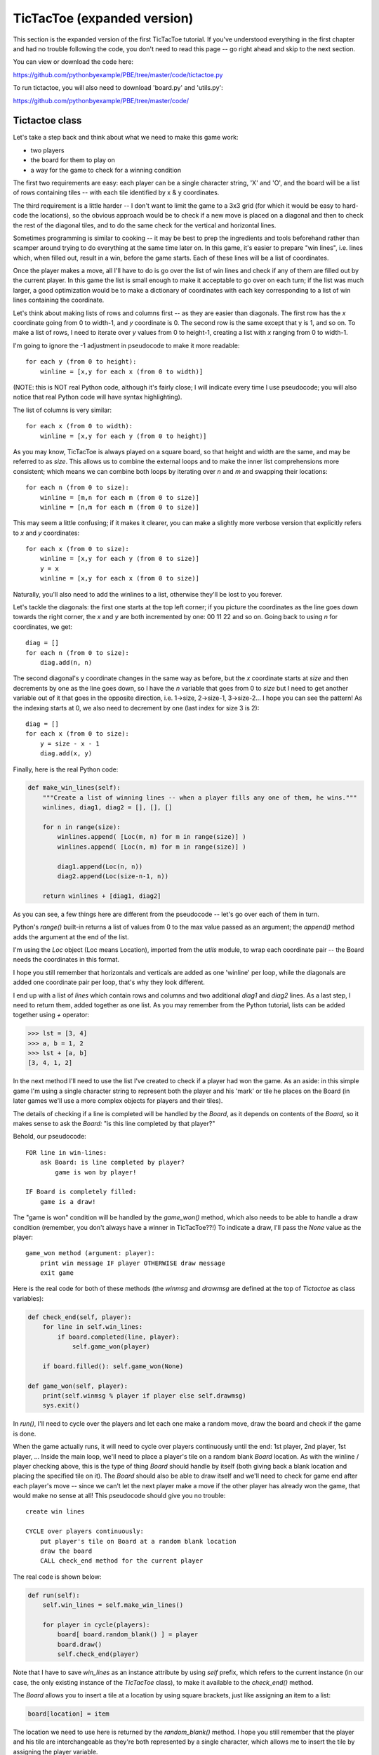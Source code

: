 TicTacToe (expanded version)
============================

This section is the expanded version of the first TicTacToe tutorial. If you've understood
everything in the first chapter and had no trouble following the code, you don't need to
read this page -- go right ahead and skip to the next section.

You can view or download the code here:

https://github.com/pythonbyexample/PBE/tree/master/code/tictactoe.py


To run tictactoe, you will also need to download 'board.py' and 'utils.py':

https://github.com/pythonbyexample/PBE/tree/master/code/

Tictactoe class
---------------

Let's take a step back and think about what we need to make this game work:

- two players
- the board for them to play on
- a way for the game to check for a winning condition

The first two requirements are easy: each player can be a single character string, 'X' and 'O',
and the board will be a list of rows containing tiles -- with each tile identified by x & y
coordinates.

The third requirement is a little harder -- I don't want to limit the game to a 3x3 grid (for
which it would be easy to hard-code the locations), so the obvious approach would be to check
if a new move is placed on a diagonal and then to check the rest of the diagonal tiles, and to
do the same check for the vertical and horizontal lines.

Sometimes programming is similar to cooking -- it may be best to prep the ingredients and tools
beforehand rather than scamper around trying to do everything at the same time later on. In
this game, it's easier to prepare "win lines", i.e. lines which, when filled out, result in a
win, before the game starts. Each of these lines will be a list of coordinates.

Once the player makes a move, all I'll have to do is go over the list of win lines and
check if any of them are filled out by the current player. In this game the list is small
enough to make it acceptable to go over on each turn; if the list was much larger, a good
optimization would be to make a dictionary of coordinates with each key corresponding to a
list of win lines containing the coordinate.

Let's think about making lists of rows and columns first -- as they are easier than
diagonals. The first row has the `x` coordinate going from 0 to width-1, and `y` coordinate is
0. The second row is the same except that y is 1, and so on. To make a list of rows, I
need to iterate over `y` values from 0 to height-1, creating a list with `x` ranging
from 0 to width-1.

I'm going to ignore the -1 adjustment in pseudocode to make it more readable::

    for each y (from 0 to height):
        winline = [x,y for each x (from 0 to width)]

(NOTE: this is NOT real Python code, although it's fairly close; I will indicate every time I
use pseudocode; you will also notice that real Python code will have syntax highlighting).

The list of columns is very similar::

    for each x (from 0 to width):
        winline = [x,y for each y (from 0 to height)]

As you may know, TicTacToe is always played on a square board, so that height and width
are the same, and may be referred to as `size`. This allows us to combine the external loops
and to make the inner list comprehensions more consistent; which means we can combine both loops by
iterating over `n` and `m` and swapping their locations::

    for each n (from 0 to size):
        winline = [m,n for each m (from 0 to size)]
        winline = [n,m for each m (from 0 to size)]

This may seem a little confusing; if it makes it clearer, you can make a slightly more
verbose version that explicitly refers to `x` and `y` coordinates::

    for each x (from 0 to size):
        winline = [x,y for each y (from 0 to size)]
        y = x
        winline = [x,y for each x (from 0 to size)]

Naturally, you'll also need to add the winlines to a list, otherwise they'll be lost to you
forever.

Let's tackle the diagonals: the first one starts at the top left corner; if you picture the
coordinates as the line goes down towards the right corner, the `x` and `y` are both
incremented by one: 00 11 22 and so on. Going back to using `n` for coordinates, we get::

    diag = []
    for each n (from 0 to size):
        diag.add(n, n)

The second diagonal's y coordinate changes in the same way as before, but the `x` coordinate starts
at `size` and then decrements by one as the line goes down, so I have the `n` variable that goes from
0 to `size` but I need to get another variable out of it that goes in the opposite direction,
i.e. 1->size, 2->size-1, 3->size-2... I hope you can see the pattern! As the indexing starts at
0, we also need to decrement by one (last index for size 3 is 2)::

    diag = []
    for each x (from 0 to size):
        y = size - x - 1
        diag.add(x, y)

Finally, here is the real Python code:

.. sourcecode:: python

    def make_win_lines(self):
        """Create a list of winning lines -- when a player fills any one of them, he wins."""
        winlines, diag1, diag2 = [], [], []

        for n in range(size):
            winlines.append( [Loc(m, n) for m in range(size)] )
            winlines.append( [Loc(n, m) for m in range(size)] )

            diag1.append(Loc(n, n))
            diag2.append(Loc(size-n-1, n))

        return winlines + [diag1, diag2]

As you can see, a few things here are different from the pseudocode -- let's go over each
of them in turn.

Python's `range()` built-in returns a list of values from 0 to the max value passed as
an argument; the `append()` method adds the argument at the end of the list.

I'm using the `Loc` object (Loc means Location), imported from the `utils` module, to wrap each
coordinate pair -- the Board needs the coordinates in this format.

I hope you still remember that horizontals and verticals are added as one 'winline' per loop,
while the diagonals are added one coordinate pair per loop, that's why they look different.

I end up with a list of `lines` which contain rows and columns and two additional `diag1` and
`diag2` lines. As a last step, I need to return them, added together as one list. As you may
remember from the Python tutorial, lists can be added together using `+` operator:

.. sourcecode:: python

    >>> lst = [3, 4]
    >>> a, b = 1, 2
    >>> lst + [a, b]
    [3, 4, 1, 2]


In the next method I'll need to use the list I've created to check if a player had won the
game. As an aside: in this simple game I'm using a single character string to
represent both the player and his 'mark' or tile he places on the Board (in later games
we'll use a more complex objects for players and their tiles).

The details of checking if a line is completed will be handled by the `Board`, as it depends
on contents of the `Board,` so it makes sense to ask the `Board:` "is this line
completed by that player?"

Behold, our pseudocode::

    FOR line in win-lines:
        ask Board: is line completed by player?
            game is won by player!

    IF Board is completely filled:
        game is a draw!

The "game is won" condition will be handled by the `game_won()` method, which also needs to be
able to handle a draw condition (remember, you don't always have a winner in TicTacToe??!) To
indicate a draw, I'll pass the `None` value as the player::

    game_won method (argument: player):
        print win message IF player OTHERWISE draw message
        exit game

Here is the real code for both of these methods (the `winmsg` and `drawmsg` are defined at
the top of `Tictactoe` as class variables):

.. sourcecode:: python

    def check_end(self, player):
        for line in self.win_lines:
            if board.completed(line, player):
                self.game_won(player)

        if board.filled(): self.game_won(None)

    def game_won(self, player):
        print(self.winmsg % player if player else self.drawmsg)
        sys.exit()


In `run()`, I'll need to cycle over the players and let each one make a random move, draw the board
and check if the game is done.

When the game actually runs, it will need to cycle over players continuously until the end: 1st
player, 2nd player, 1st player, ... Inside the main loop, we'll need to place a player's tile
on a random blank `Board` location. As with the winline / player checking above, this is the type
of thing `Board` should handle by itself (both giving back a blank location and placing the
specified tile on it). The `Board` should also be able to draw itself and we'll need to check for
game end after each player's move -- since we can't let the next player make a move if the
other player has already won the game, that would make no sense at all! This pseudocode should
give you no trouble::

    create win lines

    CYCLE over players continuously:
        put player's tile on Board at a random blank location
        draw the board
        CALL check_end method for the current player

The real code is shown below:

.. sourcecode:: python

    def run(self):
        self.win_lines = self.make_win_lines()

        for player in cycle(players):
            board[ board.random_blank() ] = player
            board.draw()
            self.check_end(player)

Note that I have to save `win_lines` as an instance attribute by using `self` prefix, which
refers to the current instance (in our case, the only existing instance of the `TicTacToe`
class), to make it available to the `check_end()` method.

The `Board` allows you to insert a tile at a location by using square brackets, just like
assigning an item to a list:

.. sourcecode:: python

    board[location] = item

The location we need to use here is returned by the `random_blank()` method. I hope you still
remember that the player and his tile are interchangeable as they're both represented by a
single character, which allows me to insert the tile by assigning the player variable.

(The `cycle()` function is a part of the standard `itertools` module.)

TictactoeBoard
--------------

The playing board will inherit from the `board.Board` class which provides some primitive playing
board functionality. I'll cover board.py in one of the later tutorials.

The `Board` will need to do three simple things:

1. return a random blank location
2. check if a winning line is completed by the player
3. check if the board is completely filled up

These methods will use the `Board.locations()` method, which returns the list of all
locations, and I will also need to use Python's `random.choice()` method (imported as `randchoice`).

This is an excellent opportunity to introduce a pair of very useful filter functions that
work on lists and are especially handy when used with list comprehensions: `any()` and
`all();` here is a little demonstration:

.. sourcecode:: python

    >>> lst = list(range(15))
    >>> lst
    [0, 1, 2, 3, 4, 5, 6, 7, 8, 9, 10, 11, 12, 13, 14]
    >>> any(x>20 for x in lst)
    False
    >>> any(x>10 for x in lst)
    True
    >>> all(x>10 for x in lst)
    False
    >>> all(x<30 for x in lst)
    True

And here is our pseudocode::

    filled method:
        TEST: none of the locations on Board are blank

    random_blank method:
        randomly choose one out of all blank locations on Board

    completed method (arguments: line, item):
        TEST: all tiles in the 'line' are equal to 'item'


Easy-peasy? Yes, easy-peasy:

.. sourcecode:: python

    blank = '.'

    class TictactoeBoard(Board):
        def filled(self):
            return not any( self[loc] == blank for loc in self.locations() )

        def random_blank(self):
            return randchoice( [loc for loc in self.locations() if self[loc] == blank] )

        def completed(self, line, item):
            return all(self[loc] == item for loc in line)


Configuration
-------------

You can set the size of the `Board,` blank character (it's best not to set it to space to let
you see the size of the `Board`), and two single-character players at the top of file::

    size    = 3
    blank   = '.'
    players = 'XO'


Here's the 'screenshot' of a sample run, with some of the padding removed::

    . . .
    . X .
    . . .

    . . .
    . X O
    . . .

    . . X
    . X O
    . . .

    . . X
    O X O
    . . .

    X . X
    O X O
    . . .

    X . X
    O X O
    O . .

    X X X
    O X O
    O . .

    X is the winner!
